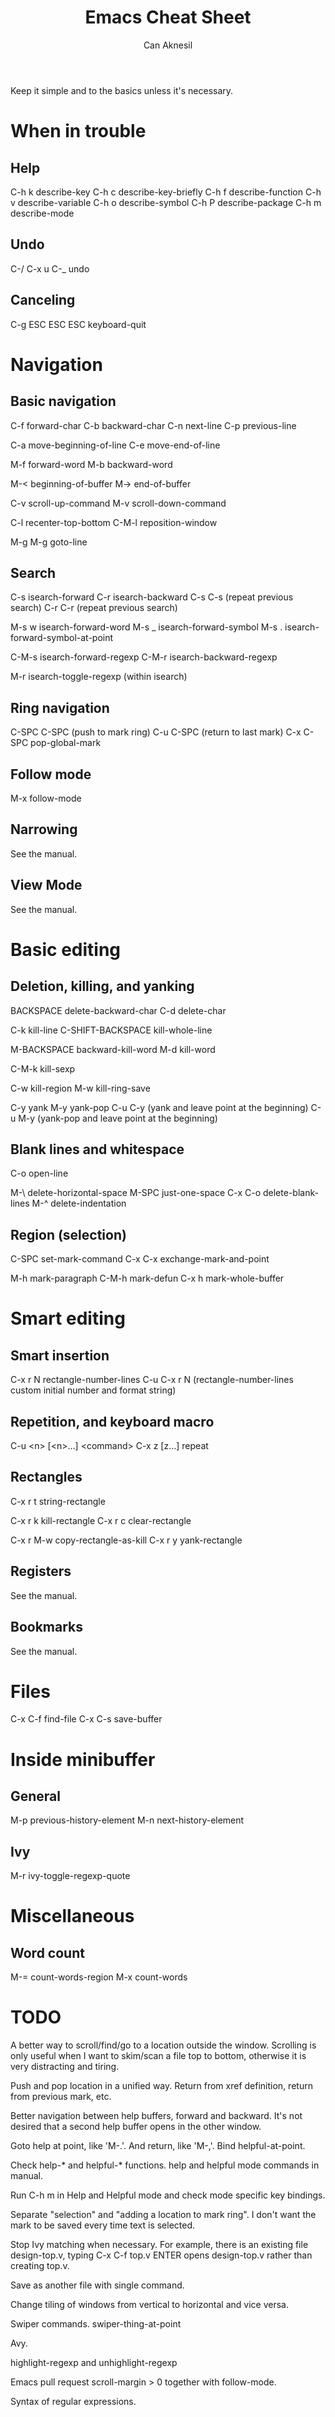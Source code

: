 #+TITLE: Emacs Cheat Sheet
#+AUTHOR: Can Aknesil
#+STARTUP: content
#+OPTIONS: toc:nil

Keep it simple and to the basics unless it's necessary.

* When in trouble

** Help

C-h k describe-key
C-h c describe-key-briefly
C-h f describe-function
C-h v describe-variable
C-h o describe-symbol
C-h P describe-package
C-h m describe-mode

** Undo

C-/
C-x u
C-_   undo

** Canceling

C-g
ESC ESC ESC keyboard-quit


* Navigation

** Basic navigation

C-f forward-char
C-b backward-char
C-n next-line
C-p previous-line

C-a move-beginning-of-line
C-e move-end-of-line

M-f forward-word
M-b backward-word

M-< beginning-of-buffer
M-> end-of-buffer

C-v scroll-up-command
M-v scroll-down-command

C-l recenter-top-bottom
C-M-l reposition-window

M-g M-g goto-line

** Search

C-s isearch-forward
C-r isearch-backward
C-s C-s (repeat previous search)
C-r C-r (repeat previous search)

M-s w isearch-forward-word
M-s _ isearch-forward-symbol
M-s . isearch-forward-symbol-at-point

C-M-s isearch-forward-regexp
C-M-r isearch-backward-regexp

M-r isearch-toggle-regexp (within isearch)

** Ring navigation

C-SPC C-SPC (push to mark ring)
C-u C-SPC (return to last mark)
C-x C-SPC pop-global-mark

** Follow mode

M-x follow-mode

** Narrowing

See the manual.

** View Mode

See the manual.


* Basic editing

** Deletion, killing, and yanking

BACKSPACE delete-backward-char
C-d delete-char

C-k kill-line
C-SHIFT-BACKSPACE kill-whole-line

M-BACKSPACE backward-kill-word
M-d kill-word

C-M-k kill-sexp

C-w kill-region
M-w kill-ring-save

C-y yank
M-y yank-pop
C-u C-y (yank and leave point at the beginning)
C-u M-y (yank-pop and leave point at the beginning)

** Blank lines and whitespace

C-o open-line

M-\ delete-horizontal-space
M-SPC just-one-space
C-x C-o delete-blank-lines
M-^ delete-indentation

** Region (selection)

C-SPC set-mark-command
C-x C-x exchange-mark-and-point

M-h mark-paragraph
C-M-h mark-defun
C-x h mark-whole-buffer


* Smart editing

** Smart insertion

C-x r N rectangle-number-lines
C-u C-x r N (rectangle-number-lines custom initial number and format string)

** Repetition, and keyboard macro

C-u <n> [<n>...] <command>
C-x z [z...] repeat

** Rectangles

C-x r t string-rectangle

C-x r k kill-rectangle
C-x r c clear-rectangle

C-x r M-w copy-rectangle-as-kill
C-x r y yank-rectangle

** Registers

See the manual.

** Bookmarks

See the manual.


* Files

C-x C-f find-file
C-x C-s save-buffer


* Inside minibuffer

** General

M-p previous-history-element
M-n next-history-element

** Ivy

M-r ivy-toggle-regexp-quote


* Miscellaneous 

** Word count

M-= count-words-region
M-x count-words


* TODO

A better way to scroll/find/go to a location outside the
window. Scrolling is only useful when I want to skim/scan a file top
to bottom, otherwise it is very distracting and tiring.

Push and pop location in a unified way. Return from xref definition,
return from previous mark, etc.

Better navigation between help buffers, forward and backward. It's not
desired that a second help buffer opens in the other window.

Goto help at point, like 'M-.'. And return, like 'M-,'. Bind
helpful-at-point.

Check help-* and helpful-* functions. help and helpful mode commands
in manual.

Run C-h m in Help and Helpful mode and check mode specific key
bindings.

Separate "selection" and "adding a location to mark ring". I don't
want the mark to be saved every time text is selected.

Stop Ivy matching when necessary. For example, there is an existing
file design-top.v, typing C-x C-f top.v ENTER opens design-top.v
rather than creating top.v.

Save as another file with single command.

Change tiling of windows from vertical to horizontal and vice versa.

Swiper commands. swiper-thing-at-point

Avy.

highlight-regexp and unhighlight-regexp

Emacs pull request scroll-margin > 0 together with follow-mode.

Syntax of regular expressions.
